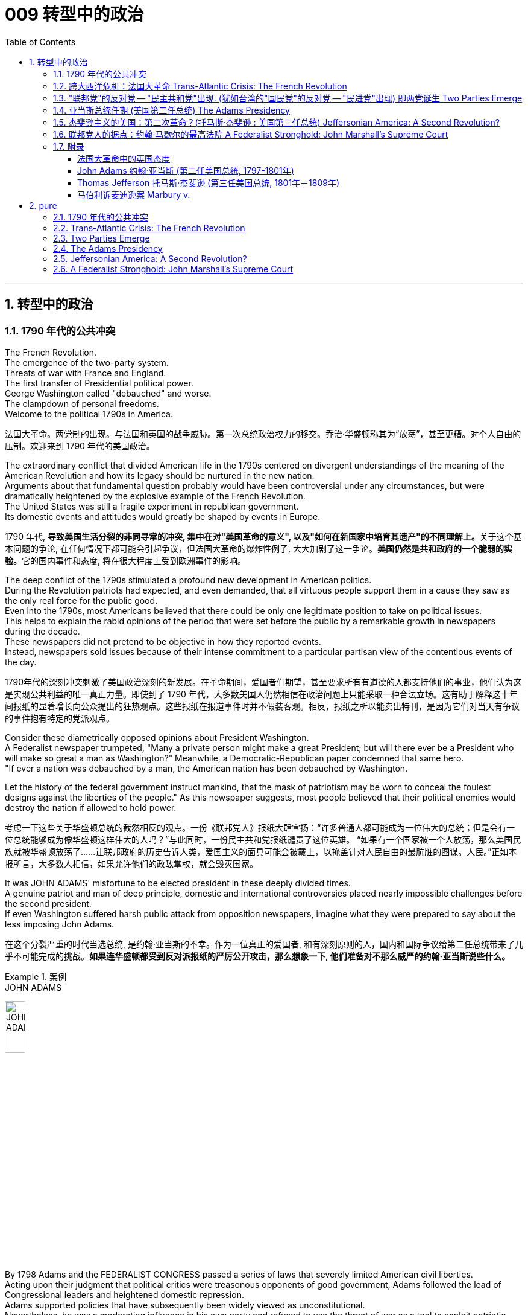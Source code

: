 
= 009 转型中的政治
:toc: left
:toclevels: 3
:sectnums:
:stylesheet: myAdocCss.css


'''

== 转型中的政治

=== 1790 年代的公共冲突

The French Revolution. +
The emergence of the two-party system. +
Threats of war with France and England. +
The first transfer of Presidential political power. +
George Washington called "debauched" and worse. +
The clampdown of personal freedoms. +
Welcome to the political 1790s in America.

[.my2]
法国大革命。两党制的出现。与法国和英国的战争威胁。第一次总统政治权力的移交。乔治·华盛顿称其为“放荡”，甚至更糟。对个人自由的压制。欢迎来到 1790 年代的美国政治。

The extraordinary conflict that divided American life in the 1790s centered on divergent understandings of the meaning of the American Revolution and how its legacy should be nurtured in the new nation. +
Arguments about that fundamental question probably would have been controversial under any circumstances, but were dramatically heightened by the explosive example of the French Revolution. +
The United States was still a fragile experiment in republican government. +
Its domestic events and attitudes would greatly be shaped by events in Europe.



[.my2]
1790 年代, **导致美国生活分裂的非同寻常的冲突, 集中在对"美国革命的意义", 以及"如何在新国家中培育其遗产"的不同理解上。**关于这个基本问题的争论, 在任何情况下都可能会引起争议，但法国大革命的爆炸性例子, 大大加剧了这一争论。**美国仍然是共和政府的一个脆弱的实验。**它的国内事件和态度, 将在很大程度上受到欧洲事件的影响。


The deep conflict of the 1790s stimulated a profound new development in American politics. +
During the Revolution patriots had expected, and even demanded, that all virtuous people support them in a cause they saw as the only real force for the public good. +
Even into the 1790s, most Americans believed that there could be only one legitimate position to take on political issues. +
This helps to explain the rabid opinions of the period that were set before the public by a remarkable growth in newspapers during the decade. +
These newspapers did not pretend to be objective in how they reported events. +
Instead, newspapers sold issues because of their intense commitment to a particular partisan view of the contentious events of the day.

[.my2]
1790年代的深刻冲突刺激了美国政治深刻的新发展。在革命期间，爱国者们期望，甚至要求所有有道德的人都支持他们的事业，他们认为这是实现公共利益的唯一真正力量。即使到了 1790 年代，大多数美国人仍然相信在政治问题上只能采取一种合法立场。这有助于解释这十年间报纸的显着增长向公众提出的狂热观点。这些报纸在报道事件时并不假装客观。相反，报纸之所以能卖出特刊，是因为它们对当天有争议的事件抱有特定的党派观点。

Consider these diametrically opposed opinions about President Washington. +
A Federalist newspaper trumpeted, "Many a private person might make a great President; but will there ever be a President who will make so great a man as Washington?" Meanwhile, a Democratic-Republican paper condemned that same hero. +
"If ever a nation was debauched by a man, the American nation has been debauched by Washington. +

Let the history of the federal government instruct mankind, that the mask of patriotism may be worn to conceal the foulest designs against the liberties of the people." As this newspaper suggests, most people believed that their political enemies would destroy the nation if allowed to hold power.

[.my2]
考虑一下这些关于华盛顿总统的截然相反的观点。一份《联邦党人》报纸大肆宣扬：“许多普通人都可能成为一位伟大的总统；但是会有一位总统能够成为像华盛顿这样伟大的人吗？”与此同时，一份民主共和党报纸谴责了这位英雄。 “如果有一个国家被一个人放荡，那么美国民族就被华盛顿放荡了……让联邦政府的历史告诉人类，爱国主义的面具可能会被戴上，以掩盖针对人民自由的最肮脏的图谋。人民。”正如本报所言，大多数人相信，如果允许他们的政敌掌权，就会毁灭国家。

It was JOHN ADAMS' misfortune to be elected president in these deeply divided times. +
A genuine patriot and man of deep principle, domestic and international controversies placed nearly impossible challenges before the second president. +
If even Washington suffered harsh public attack from opposition newspapers, imagine what they were prepared to say about the less imposing John Adams.

[.my2]
在这个分裂严重的时代当选总统, 是约翰·亚当斯的不幸。作为一位真正的爱国者, 和有深刻原则的人，国内和国际争议给第二任总统带来了几乎不可能完成的挑战。*如果连华盛顿都受到反对派报纸的严厉公开攻击，那么想象一下, 他们准备对不那么威严的约翰·亚当斯说些什么。*

.案例
====
.JOHN ADAMS
image:/img/JOHN ADAMS.jpg[,20%]
====

By 1798 Adams and the FEDERALIST CONGRESS passed a series of laws that severely limited American civil liberties. +
Acting upon their judgment that political critics were treasonous opponents of good government, Adams followed the lead of Congressional leaders and heightened domestic repression. +
Adams supported policies that have subsequently been widely viewed as unconstitutional. +
Nevertheless, he was a moderating influence in his own party and refused to use the threat of war as a tool to exploit patriotic fervor to his own advantage. +
The gulf that separates our political attitudes from those of Adams and his Federalist colleagues in the late 1790s reveals the fundamental transformation of American political thought during that decade.

[.my2]
到了1798年，**亚当斯和"联邦党国会", 通过了一系列严重限制美国公民自由的法律。基于他们的判断，认为, 政治批评者是反对"良好政府"的叛徒**，亚当斯紧随国会领导的步伐，加强了国内的镇压。**亚当斯支持的政策, 后来被广泛认为违宪。**然而，他在自己的党内起到了缓和的作用，并拒绝利用战争威胁来利用爱国热情, 谋取个人利益。*我们如今的政治态度, 与亚当斯及其联邦党同僚在18世纪末的政治思想, 存在着巨大差距，这揭示了美国政治思想在那个十年发生的根本转变。*


'''

=== 跨大西洋危机：法国大革命 Trans-Atlantic Crisis: The French Revolution


The French Revolution brought fundamental changes to the feudal order of monarchical and aristocratic privilege.

Americans widely celebrated the French Revolution in its glorious opening in 1789, as it struck at the very heart of ABSOLUTIST POWER.

France seemed to be following the American republican example by creating a constitutional monarchy where traditional elites would be restrained by written law.

Where the king had previously held absolute power, now he would have to act within clear legal boundaries.

[.my2]
法国大革命, 使君主和贵族特权的封建秩序, 发生了根本性的变化。美国人广泛庆祝 1789 年法国大革命的光荣开幕，因为它击中了"专制主义"权力的核心。法国似乎效仿美国共和政体，建立了君主立宪制国家，传统精英, 将受到成文法律的约束。国王以前拥有绝对权力，但现在他必须在明确的法律范围内行事。


The FRENCH REVOLUTION soon moved beyond this already considerable assault on the traditional order.

Largely pushed forward by a crisis brought on by a war that began in 1792 against Prussia and Austria, the French Revolution took a dramatic turn that climaxed with the beheading of KING LOUIS XVI and the abandonment of Christianity in favor of a new state religion based on reason.

The French Revolution became far more radical than the American Revolution. +
In addition to a period of extreme public violence, which became known as the REIGN OF TERROR, the French Revolution also attempted to enhance the rights and power of poor people and women.

In fact, it even went so far as to outlaw slavery in the FRENCH COLONIES of the Caribbean.

[.my2]
法国大革命很快就超越了对传统秩序本已相当大的攻击。 *1792 年开始的针对普鲁士和奥地利的战争引发的危机, 在很大程度上推动了法国大革命*. +
法国大革命发生了戏剧性的转变，随着国王路易十六的斩首, 和放弃基督教转而支持一种基于理性的新国教，法国大革命达到了高潮。**法国大革命比美国革命更加激进。除了被称为恐怖统治的极端公共暴力时期外，法国大革命还试图增强穷人和妇女的权利和权力。**事实上，它甚至禁止加勒比法属殖民地的奴隶制。


The profound changes set in motion by the French Revolution had an enormous impact in France as well as through the large scale European war it sparked from 1792 to 1815.

It also helped to transform American politics starting in the mid-1790s. +
While the French Revolution had initially received broad support in the United States, its radicalization in 1792-1793 led to sharp disagreement in American opinion.

[.my2]
法国大革命引发的深刻变革对法国及其引发的 1792 年至 1815 年间的大规模欧洲战争产生了巨大影响。它还帮助改变了 1790 年代中期开始的美国政治。虽然法国大革命最初在美国得到了广泛的支持，但其在 1792 年至 1793 年的激进化导致了美国舆论的尖锐分歧。



Domestic attitudes toward the proper future of the American republic grew even more intense as a result of the example of revolutionary France.

Conservatives like Hamilton, Washington, and others who would soon organize as the Federalist political party saw the French Revolution as an example of homicidal anarchy.

When Great Britain joined European allies in the war against France in 1793, Federalists supported this action as an attempt to enforce proper order.

[.my2]
由于革命法国的榜样，国内对美利坚共和国正确未来的态度变得更加强烈。汉密尔顿、华盛顿等保守派人士以及其他很快组织起来的联邦党将法国大革命视为杀人无政府状态的一个例子。 1793 年，当英国与欧洲盟友一起对抗法国时，联邦党人支持这一行动，认为这是强制执行适当秩序的尝试。

The opposing American view, held by men like Jefferson and others who came to organize as the Democratic-Republican political party, supported French actions as an extension of a world-wide republican struggle against corrupt monarchy and aristocratic privilege.

[.my2]
美国的反对观点, 是由杰斐逊等人组成的民主共和党政党所持，他们支持法国的行动，将其视为"全世界共和主义"反对"腐败君主制和贵族特权"的斗争的延伸。

The example of the French Revolution helped convince Americans on both sides that their political opponents were motivated by dangerous and even evil forces that threatened to destroy the young republic.

[.my2]
法国大革命的例子, 帮助双方的美国人相信，他们的政治对手(即"政府"和"批评政府者"彼此认为对方)是受到危险甚至邪恶势力的驱使，这些势力威胁要摧毁这个年轻的共和国。



The United States was a small new country. +
Regardless, it found itself in the midst of the dramatic escalation of political and military conflicts brought on by the French Revolution.

[.my2]
美国是一个新兴的小国。无论如何，它发现自己处于法国大革命带来的政治和军事冲突急剧升级的中间。

President Washington declared American neutrality in the war, breaking the terms of a 1778 treaty with France that had promised mutual assistance between the two countries. +
While France had aided the U.S. +
during the American Revolution, America would not do the same for France.

[.my2]
华盛顿总统宣布. +
美国在法国战争中保持中立，违反了 1778 年与法国签订的两国互助条约的条款。虽然法国在美国革命期间援助了美国，但美国不会为法国提供同样的援助。

Washington's decision stemmed from his philosophical commitment to non-involvement in foreign affairs, but was also based upon pragmatic considerations. +
Ninety percent of all U.S. +
imports came from Britain and customs duties on these imports produced ninety percent of federal revenues.

[.my2]
华盛顿的决定, 源于他"不介入外交事务"的哲学承诺，但也是基于务实的考虑。美国百分之九十的进口产品来自英国，这些进口产品的关税, 创造了百分之九十的联邦收入。

The conflict in Europe created an immense opportunity for Americans. +
Farmers, merchants, and ship owners all stood to profit from the long European war and even American manufacturers were shielded from massive cheap imports from the Old World. +
The war stimulated a broad recovery of the American economy.

[.my2]
欧洲的冲突, 为美国人创造了巨大的机会。农民、商人和船主都从漫长的欧洲战争中获利，甚至美国制造商, 也免受来自旧世界的大量廉价进口产品的影响。战争刺激了美国经济的全面复苏。

In the face of American neutrality that would continue a strong economic relationship with Great Britain, the French government sent EDMOND GENET to the U.S. +
as a diplomatic envoy. +
Controversially, Genet was instructed to enlist American aid for the French Revolution even though Washington had established a clear policy of neutrality.

[.my2]
面对美国保持中立, 并继续与英国保持牢固经济关系的情况，法国政府派遣埃德蒙·热内（EDMOND GENET）作为外交特使前往美国。颇具争议的是，尽管华盛顿制定了明确的中立政策，热内仍被指示为法国大革命争取美国的援助。

The American republic was caught between the two great superpowers of the day.

[.my2]
美利坚共和国夹在当时两个超级大国之间。


'''

=== "联邦党"的反对党 -- "民主共和党"出现. (犹如台湾的"国民党"的反对党 -- "民进党"出现) 即两党诞生 Two Parties Emerge


The ELECTION OF 1796 was the first election in American history where political CANDIDATES at the local, state, and national level began to run for OFFICE as members of organized political parties that held strongly opposed political principles.

[.my2]
1796 年的选举, 是美国历史上的第一次选举，地方、州, 和国家各级的政治候选人, 开始作为持有强烈反对政治原则的有组织政党的成员, 竞选公职。

This was a stunning new phenomenon that shocked most of the older leaders of the Revolutionary Era. +
Even Madison, who was one of the earliest to see the value of political parties, believed that they would only serve as temporary coalitions for specific controversial elections. +
The older leaders failed to understand the dynamic new conditions that had been created by the importance of popular sovereignty — democracy — to the American Revolution. +
The people now understood themselves as a fundamental force in legitimating government authority. +
In the modern American political system, voters mainly express themselves through allegiances within a competitive party system. +
1796 was the first election where this defining element of modern political life began to appear.

[.my2]
这是一个惊人的新现象，震惊了革命时代的大多数老领导人。**即使是最早看到政党价值的人之一麦迪逊，也认为政党只能在有争议的特定选举中, 充当"临时联盟"。老一辈领导人未能理解"人民主权"——民主——对美国革命的重要性所创造的充满活力的新条件。人民现在认识到, 自己是使政府权威"合法化"的基本力量。在现代美国政治制度中，选民主要通过在竞争激烈的政党制度中效忠, 来表达自己。**1796年, 是现代政治生活的决定性因素, 首次出现的选举。

The two parties adopted names that reflected their most cherished values. +
The Federalists of 1796 attached themselves to the successful campaign in favor of the Constitution and were solid supporters of the federal administration. +
Although Washington denounced parties as a horrid threat to the republic, his vice president John Adams became the de facto presidential candidate of the Federalists. +
The party had its strongest support among those who favored Hamilton's policies. +
Merchants, creditors and urban artisans who built the growing commercial economy of the northeast provided its most dedicated supporters and strongest regional support.

[.my2]
两党采用的名字, 都反映他们最珍视的价值观。 1796 年的联邦党人, 致力于支持宪法的成功运动，并且是"联邦政府"的坚定支持者。尽管华盛顿谴责政党是对共和国的可怕威胁，但他的副总统约翰·亚当斯, 成为"联邦党"事实上的总统候选人。该党在支持汉密尔顿政策的人中, 得到了最强有力的支持。商人、债权人, 和城市工匠, 为东北不断发展的商业经济提供了最忠实的支持者, 和最强有力的地区支持。



The opposition party adopted the name DEMOCRATIC-REPUBLICANS, which suggested that they were more fully committed to extending the Revolution to ordinary people. +
The supporters of the Democratic-Republicans (often referred to as the Republicans) were drawn from many segments of American society and included farmers throughout the country with high popularity among German and Scots-Irish ethnic groups. +
Although it effectively reached ordinary citizens, its key leaders were wealthy southern tobacco elites like Jefferson and Madison. +
While the Democratic-Republicans were more diverse, the Federalists were wealthier and carried more prestige, especially by association with the retired Washington.

[.my2]
**反对党则采用了"民主共和党"的名称，这表明他们更加致力于将革命, 扩展到普通民众。**民主共和党（通常被称为"*共和党"）的支持者, 来自美国社会的许多阶层，包括全国各地的农民*，在德国和苏格兰-爱尔兰族群中, 颇受欢迎。尽管它有效地影响了普通公民，但其主要领导人, 是杰斐逊和麦迪逊等富有的南方烟草精英。**虽然"民主共和党"更加多元化，但"联邦党"更加富有, 并且拥有更高的威望，**特别是通过与退休的华盛顿本人的联系。

The 1796 election was waged with uncommon intensity. +
Federalists thought of themselves as the "friends of order" and good government. +
They viewed their opponents as dangerous radicals who would bring the anarchy of the French Revolution to America.

[.my2]
1796 年的选举, 异常激烈。*联邦党人认为自己是“秩序之友”和好政府。他们认为他们的对手, 是危险的激进分子，他们会将"法国大革命"的无政府状态, 带到美国。*

The Democratic-Republicans despised Federalist policies. +
According to one Republican-minded New York newspaper, the Federalists were "aristocrats, endeavoring to lay the foundations of monarchical government, and Republicans [were] the real supporters of independence, friends to equal rights, and warm advocates of free elective government."

[.my2]
"民主共和党"鄙视"联邦党"的政策。据纽约一份"共和党"倾向的报纸报道，联邦党人是“贵族，致力于为'君主政体'奠定基础，而'共和党人'是独立的真正支持者，平等权利的朋友，以及'自由选举'政府的热情拥护者”。


A sure sign of the great novelty of political parties was that the Constitution had established that the runner-up in the presidential election would become the vice president.

[.my2]
政党的伟大新颖性的一个明确标志是，宪法规定总统选举中的亚军将成为副总统。

John Adams took office after a harsh campaign and narrow victory. +
His political opponent Jefferson served as second in command.

[.my2]
约翰·亚当斯在经历了一场艰苦的竞选, 并以微弱优势获胜后上任(成为第二任美国总统, 是史上仅有的联邦党总统)。他的政治对手杰斐逊, 担任第二把手。


.案例
====
.JOHN ADAMS
image:/img/JOHN ADAMS.jpg[,20%]
image:/img/JOHN ADAMS2.jpg[,38%]
====


'''


=== 亚当斯总统任期 (美国第二任总统) The Adams Presidency

The Adams administration faced several severe tests. +
It was a mixed administration. +
Adams was a Federalist. +
Jefferson, the vice-president, was a Democratic-Republican. +
Federalists were increasingly divided between CONSERVATIVES such as Hamilton and MODERATES such as Adams who still saw himself as above party politics.

[.my2]
亚当斯政府面临多重严峻考验。这是一个混合政府。亚当斯是"联邦党"人。副总统杰斐逊是"民主共和党"人。联邦党人在汉密尔顿等保守派和亚当斯等温和派之间日益分裂，后者仍然认为自己凌驾于政党政治之上。

Beyond these considerable problems in his own party, Adams also faced a major international crisis. +
The French were outraged by what they viewed as an ANGLO-AMERICAN ALLIANCE in Jay's Treaty.

[.my2]
除了党内的这些重大问题之外，亚当斯还面临着重大的国际危机。法国人对他们所认为的杰伊条约中的英美联盟感到愤怒。

The strong steps that Adams took in response to the French foreign threat also included severe repression of domestic protest. +
A series of laws known collectively as the ALIEN AND SEDITION ACTS were passed by the Federalist Congress in 1798 and signed into law by President Adams. +
These laws included new powers to DEPORT foreigners as well as making it harder for new IMMIGRANTS to vote. +
Previously a new immigrant would have to reside in the United States for five years before becoming eligible to vote, but a new law raised this to 14 years.

[.my2]
亚当斯为应对法国的外国威胁, 而采取的强有力措施还包括 : 严厉镇压国内抗议活动。 1798 年，联邦党国会通过了一系列统称为《外国人和煽动叛乱法》的法律，并由亚当斯总统签署成为法律。这些法律包括驱逐外国人的新权力，并加大新移民投票的难度。此前，新移民必须在美国居住五年才有资格投票，但新法律将这一期限提高到了 14 年。



Clearly, the Federalists saw foreigners as a deep threat to American security. +
As one Federalist in Congress declared, there was no need to "invite hordes of Wild Irishmen, nor the turbulent and disorderly of all the world, to come here with a basic view to distract our tranquillity." Not coincidentally, non-English ethnic groups had been among the core supporters of the Democratic-Republicans in 1796.

[.my2]
显然，联邦党人将外国人视为对美国安全的严重威胁。正如国会中的一位联邦党人所宣称的那样，没有必要“邀请成群结队的狂野爱尔兰人，也没有必要邀请世界各地的骚乱和无序的人, 带着基本观点来到这里, 来分散我们的宁静。”并非巧合的是，1796年，非英国族裔群体, 一直是"民主共和党"的核心支持者之一。

The most controversial of the new laws permitting strong government control over individual actions was the SEDITION ACT. +
In essence, this Act prohibited public opposition to the government. +
Fines and imprisonment could be used against those who "write, print, utter, or publish . +
. +
. +
any false, scandalous and malicious writing" against the government.

[.my2]
"允许政府对个人行为进行强有力控制"的新法律中, 最具争议的是《煽动叛乱法》。从本质上讲，该法禁止公众反对政府。对于那些“撰写、印刷、发表或发表……任何虚假、诽谤性和恶意的文章”反对政府的人，可以处以罚款和监禁。

Under the terms of this law over 20 Democratic-Republican newspaper editors were arrested and some were imprisoned.

[.my2]
根据这项法律的条款，20 多名民主共和党报纸编辑被逮捕，其中一些人被监禁。



The Sedition Act clearly violated individual protections under the first amendment of the Constitution; however, the practice of "JUDICIAL REVIEW," whereby the Supreme Court considers the constitutionality of laws was not yet well developed. +
Furthermore, the justices were all strong Federalists. +
As a result, Madison and Jefferson directed their opposition to the new laws to state legislatures. +
The Virginia and Kentucky legislatures passed resolutions declaring the federal laws invalid within their states. +
The bold challenge to the federal government offered by this strong states' rights position seemed to point toward imminent armed conflict within the United States.

[.my2]
**《煽动叛乱法》明显违反了"宪法第一修正案"对个人的保护；然而，如今的最高法院认为法律合宪性的“司法审查”实践, 在当时还尚未得到充分发展。**此外，法官们都是实力雄厚的联邦党人。结果，**麦迪逊和杰斐逊向"州立法机构"提出了对新法律的反对。"弗吉尼亚州"和"肯塔基州"立法机构通过决议，宣布"联邦法律"在其州内无效。这种强有力的"州权利"立场对"联邦政府"提出的大胆挑战, 似乎表明美国国内即将爆发武装冲突。**


Enormous changes had occurred in the explosive decade of the 1790s. +
Federalists in government now viewed the persistence of their party as the equivalent of the survival of the republic. +
This led them to enact and enforce harsh laws. +
Madison, who had been the chief architect of a strong central government in the Constitution, now was wary of national authority. +
He actually helped the KENTUCKY LEGISLATURE to reject federal law. +
By placing states rights above those of the federal government, Kentucky and Virginia had established a precedent that would be used to justify the secession of southern states in the Civil War.

[.my2]
1790 年代爆炸性的十年, 发生了巨大的变化。**政府中的"联邦党人"现在认为，"对他们政党的坚定支持", 就相当于是"对共和国本身生存的支持"。这导致他们制定下,并执行严厉的法律。**麦迪逊曾是宪法中强大中央政府的总设计师，但现在, 却对"国家的权威"持谨慎态度。他实际上帮助肯塔基"州立法机构"拒绝了联邦法律。*通过将"各州的权利", 置于"联邦政府的权利"之上，肯塔基州和弗吉尼亚州, 开创了一个先例，该先例将被用来证明"南北战争"中南部各州的分裂是正当的。*



The ELECTION OF 1800 between John Adams and Thomas Jefferson was an emotional and hard-fought campaign. +
Each side believed that victory by the other would ruin the nation.

[.my2]
约翰·亚当斯 (John Adams) 和托马斯·杰斐逊 (Thomas Jefferson) 之间的 1800 年选举, 是一场激动人心且艰苦的竞选活动。双方都相信对方的胜利会毁掉国家。

Federalists attacked Jefferson as an un-Christian deist whose sympathy for the French Revolution would bring similar bloodshed and chaos to the United States. +
On the other side, the Democratic-Republicans denounced the strong centralization of federal power under Adams's presidency. +
Republicans' specifically objected to the expansion of the U.S. +
army and navy, the attack on individual rights in the Alien and Sedition Acts, and new taxes and deficit spending used to support broadened federal action.

[.my2]
联邦党人攻击杰斐逊是一个非基督教的自然神论者，他对法国大革命的同情, 会给美国带来类似的流血和混乱。另一方面，民主共和党谴责亚当斯总统任期内, 联邦权力的强烈集权。共和党人特别反对美国陆军和海军的扩张、《外国人法》和《煽动叛乱法》中对个人权利的攻击，以及用于支持扩大联邦行动的新税收和赤字支出。

Overall, the Federalists wanted strong federal authority to restrain the excesses of popular majorities, while the Democratic-Republicans wanted to reduce national authority so that the people could rule more directly through state governments.

[.my2]
*总体而言，联邦党希望"强大的联邦权力来抑制多数民众的暴行"，而民主共和党则希望, 削弱国家权力，以便人民可以通过"州政府"更直接地进行统治。*


As the first peaceful transition of political power between opposing parties in U.S. +
history, however, the election of 1800 had far-reaching significance.

[.my2]
然而，作为**美国历史上第一次对立政党之间政治权力的"和平过渡" (权力交接过程, 没有走向暴力)，**1800年的选举具有深远的意义。




John Adams stands as an almost tragic figure.

[.my2]
约翰·亚当斯几乎是一个悲剧人物

Rather than continue to use the exigencies of war to build his own popularity and to justify the need for strong federal authority, Adams opened negotiations with France when the opportunity arose to work toward peace. +
Reconciling with France during the critical campaign of 1800 enraged many Federalists.

[.my2]
亚当斯没有继续利用战争的紧迫性, 来建立自己的声望, 并证明需要强大的联邦权威，而是在有机会实现和平的时候, 与法国展开谈判。在 1800 年的关键战役中与法国和解, 激怒了许多联邦党人.

Hamilton, ever the shrewd political operator, denounced Adams' actions, for a quasi-war clearly could stimulate patriotic fervor. +
This might help Federalists win the upcoming election. +
In the end, Adams only convinced the Federalist Congress to move toward peace by threatening to resign and thus allow Jefferson to become president! Vilified by his political opponents and abandoned by conservatives in his own party, Adams would be the only one-tern president in the early national period until his son suffered the same fate in the election of 1828.

[.my2]
汉密尔顿这位精明的政治操盘手, 谴责了亚当斯的行为，因为**一场准战争, 显然可以激发爱国热情。这可能有助于联邦党赢得即将到来的选举。(就如同台湾"民进党"利用大陆军事威胁, 来煽起民意忧虑, 让自己成功连任台湾总统一样)**最终，亚当斯只是以辞职相威胁，说服了联邦党国会走向和平，从而让杰斐逊成为总统！亚当斯受到政治对手的诽谤，并被自己党内的保守派抛弃，他成为建国初期唯一一位连任总统，直到他的儿子在 1828 年的选举中也遭遇同样的命运。

Adams emphasized the limits of human nature. +
Unlike the more optimistic Jefferson, Adams stressed that human reason could not overcome all the world's problems.

[.my2]
亚当斯强调人性的局限性。与更为乐观的杰斐逊不同，亚当斯强调人类理性无法克服世界上所有的问题。



'''

=== 杰斐逊主义的美国：第二次革命？(托马斯·杰斐逊 : 美国第三任总统) Jeffersonian America: A Second Revolution?

The harsh public antagonism of the 1790s largely came to an end with the victory of the Democratic- Republicans in the 1800 election.

[.my2]
随着"民主共和党"在 1800 年选举中的胜利，1790 年代激烈的公众对抗基本上结束了。

To Jefferson and his supporters, the defeat of the Federalists ended their attempt to lead America on a more conservative and less democratic course. +
Since the Federalists never again played a national political role after the defeat in 1800, it seems that most American voters of the era shared Jefferson's view.

[.my2]
对于杰斐逊(民主共和党人)和他的支持者来说，联邦党人的失败, 结束了他们领导美国走上更加保守和民主的道路的尝试。由于联邦党在 1800 年失败后, 再也没有发挥过国家政治作用，似乎那个时代的大多数美国选民都同意杰斐逊的观点。


.案例
====
.Thomas Jefferson
image:/img/Thomas Jefferson.jpg[,20%]
====

Jefferson's election inaugurated a "VIRGINIA DYNASTY" that held the presidency from 1801 to 1825. +
After Jefferson's two terms as president, he was followed by two other two-term Democratic-Republicans from Virginia, James Madison and James Monroe.

[.my2]
杰斐逊的当选开启了“弗吉尼亚王朝”，从 1801 年到 1825 年担任总统。杰斐逊连任两届总统后，紧随其后的是另外两位来自弗吉尼亚州的民主共和党人, 詹姆斯·麦迪逊, 和詹姆斯·门罗。

The CHIEF JUSTICE OF THE SUPREME COURT throughout the JEFFERSONIAN ERA, JOHN MARSHALL, was an ardent Federalist. +
Even while his political opponents controlled elected national office, Marshall consistently supported the supremacy of national power over the states. +
He led the court in establishing legal precedents to support this view.

[.my2]
整个杰斐逊时代的最高法院首席大法官约翰·马歇尔是一位热心的联邦党人。即使他的政治对手控制了民选国家公职，马歇尔始终支持国家权力高于各州。他领导法院确立了支持这一观点的法律先例。

JEFFERSONIAN AMERICA is a term that helps us enter the contested and deeply contradictory nature of the United States at the start of the 19th century. +
Grappling fully with its meaning requires the use of sophisticated analytical skills that assess both its strengths and its weaknesses. +
To merely celebrate or condemn, seeing one side, but not the other, is to judge without attempting to understand.

[.my2]
“杰斐逊美国”这个术语, 可以帮助我们了解 19 世纪初, 美国充满争议和深刻矛盾的本质。充分理解其含义, 需要使用复杂的分析技能, 来评估其优点和缺点。仅仅称赞或谴责，只看到一面, 而没看到另一面，这种做法就是在不试图先理解的情况下就来做出判断。(没有调查, 就没有发言权)

Seeing how the best and the worst of Jeffersonian America were deeply intermixed, and continue to inform American life in our transformed circumstances of the 21st century, is among the most important purposes of historical inquiry.

[.my2]
历史探究最重要的目的之一, 是了解杰斐逊时代, 美国最好的事物, 和最坏的事物, 是如何深深地混合在一起的，并继续影响着今天我们21世纪变化环境中的美国人的生活。


Jefferson's most fundamental political belief was an "absolute acquiescence in the decisions of the MAJORITY." Stemming from his deep optimism in human reason, Jefferson believed that the WILL OF THE PEOPLE, expressed through elections, provided the most appropriate guidance for directing the republic's course.

[.my2]
杰斐逊最基本的政治信念是“绝对默许多数人的决定”。由于他对人类理性的深刻乐观，杰斐逊相信，通过选举表达的人民意志, 为"指导共和国的进程"提供了最适当的指导。


Jefferson also felt that the central government should be "rigorously frugal and simple." As president he reduced the size and scope of the federal government by ending internal taxes, reducing the size of the army and navy, and paying off the government's debt. +
Limiting the federal government flowed from his strict interpretation of the Constitution.

[.my2]
杰斐逊还认为, 中央政府应该“严格节俭、简朴”。作为总统，他通过终止内部税收、减少陆军和海军的规模, 以及偿还政府债务, 来缩小联邦政府的规模和范围。对联邦政府的限制, 源于他对宪法的严格解释。

Finally, Jefferson also committed his presidency to the protection of civil liberties and minority rights. +
As he explained in his INAUGURAL ADDRESS IN 1801, "though the will of the majority is in all cases to prevail, that will, to be rightful, must be reasonable; that the minority possess their equal rights, which equal laws must protect, and to violate would be oppression." Jefferson's experience of Federalist repression in the late 1790s led him to more clearly define a central concept of American democracy.

[.my2]
最后，杰斐逊还承诺, 在其总统任期内保护公民自由和少数群体权利。正如他在 1801 年的就职演说中所解释的那样，“虽然在所有情况下, 多数人的意志都会占上风，但这种意志若要合法，就必须是合理的；少数人拥有平等的权利，平等的法律必须保护这些权利，并且如果违反这些法律, 那就意味着压迫。”杰斐逊在 1790 年代末遭受联邦党镇压的经历, 使他更清晰地定义了"美国民主"的核心概念。


His crucial sense of what mattered most in life grew from a deep appreciation of farming, in his mind the most virtuous and meaningful human activity.

[.my2]
他对生活中最重要的东西的关键认识, 来自于对农业的深刻欣赏，在他看来，农业是最高尚、最有意义的人类活动。

he saw two dangerous threats to his ideal AGRARIAN DEMOCRACY. +
To him, financial speculation and the development of urban industry both threatened to rob men of the independence that they maintained as farmers. +
Debt, on the one hand, and factory work, on the other, could rob men of the economic autonomy essential for republican citizens.

[.my2]
他看到了对他理想的"农业民主"的两个危险威胁。对他来说，"金融投机"和"城市工业"的发展, 都威胁着剥夺人们作为农民所维持的独立性。一方面, 债务, 和另一方面的工厂工作, 可能会剥夺人们对共和国的公民至关重要的"经济自主权"。

Jefferson's vision was not anti-modern, for he had too brilliant a scientific mind to fear technological change. +
He supported INTERNATIONAL COMMERCE to benefit farmers and wanted to see new TECHNOLOGY widely incorporated into ordinary farms and households to make them more productive.

[.my2]
杰斐逊的愿景并不"反现代"，因为他拥有卓越的科学头脑，不会担心技术变革。他支持国际商业造福农民，并希望看到新技术能广泛融入普通农场和家庭，以提高他们的生产力。


Jefferson pinpointed a deeply troubling problem. +
How could REPUBLICAN LIBERTY and DEMOCRATIC EQUALITY be reconciled with social changes that threatened to increase inequality? The awful working conditions in early industrial England loomed as a terrifying example. +
For Jefferson, western expansion provided an escape from the British model. +
As long as hard working farmers could acquire land at reasonable prices, then America could prosper as a republic of equal and independent citizens. +
Jefferson's ideas helped to inspire a mass political movement that achieved many key aspects of his plan.

[.my2]
*杰斐逊指出了一个令人深感不安的问题。"共和党的自由, 和民主党的平等", 如何与"可能加剧不平等的社会变革"相协调?* 早期工业化的英国, 其糟糕的工作环境, 就是一个可怕的例子。对杰斐逊来说，西部扩张能让他摆脱英国模式。只要辛勤工作的农民, 能够以合理的价格获得土地，那么美国就可以作为一个平等和独立公民的共和国, 而繁荣昌盛。杰斐逊的想法, 帮助激发了一场大规模的政治运动，实现了他的计划的许多关键方面。

In spite of the success and importance of Jeffersonian Democracy, dark flaws limited even Jefferson's grand vision. +
First, his hopes for the incorporation of technology at the household level failed to grasp how poverty often pushed women and children to the forefront of the new industrial labor. +
Second, an equal place for Native Americans could not be accommodated within his plans for an agrarian republic. +
Third, Jefferson's celebration of agriculture disturbingly ignored the fact that slaves worked the richest farm land in the United States. +
Slavery was obviously incompatible with true democratic values. +
Jefferson's explanation of slaves within the republic argued that African Americans' racial inferiority barred them from becoming full and equal citizens.

[.my2]
尽管杰斐逊式民主, 取得了成功和重要性，但黑暗的缺陷, 甚至限制了杰斐逊的宏伟愿景。首先，他希望在家庭层面上结合技术，但他没能理解, 贫困是如何将妇女和儿童推到新工业劳动力的最前沿的。其次，他的农业共和国计划, 无法为美洲原住民提供平等的地位。第三，杰斐逊对农业的颂扬, 令人不安地忽视了"美国最肥沃的农田中, 存在着用奴隶来耕作"这个事实。奴隶制显然与真正的民主价值观不相容。杰斐逊对"共和国境内存在奴隶"的解释是，非洲裔美国人的种族劣势, 使他们无法成为完全平等的公民。


Our final assessment of Jeffersonian Democracy rests on a profound contradiction. +
Jefferson was the single most powerful individual leading the struggle to enhance the rights of ordinary people in the early republic. +
Furthermore, his Declaration of Independence had eloquently expressed America's statement of purpose "that all men are created equal." Still, he owned slaves all his life and, unlike Washington, never set them free.

[.my2]
我们对杰斐逊民主的最终评估, 建立在一个深刻的矛盾之上。杰斐逊是"共和初期, 在领导提高普通人权利斗争"中, 最有权势的人。此外，在他的《独立宣言》, 雄辩地表达了美国“人人生而平等”的宗旨。尽管如此，他一生都拥有奴隶，并且与华盛顿不同的是，他从未释放过他们。

For all his greatness, Jefferson did not transcend the pervasive racism of his day.

[.my2]
尽管杰斐逊非常伟大，但他并没有超越他那个时代普遍存在的"种族主义"。


Jefferson's plans for the nation depended upon western expansion and access to international markets for American farm products. +
This vision was threatened, however, when France regained control of Louisiana. +
NAPOLEON, who had now risen to power in the French Revolution, threatened to block American access to the important port of New Orleans on the Mississippi River. +
New American settlements west of the Appalachian Mountains depended upon river transport to get their goods to market since overland trade to the east was expensive and impractical.

[.my2]
杰斐逊的国家计划, 取决于西部扩张, 和美国农产品进入国际市场的机会。然而，当法国重新控制"路易斯安那"时，这一愿景受到了威胁。在法国大革命中掌权的拿破仑, 威胁要阻止美国进入密西西比河上的重要港口"新奥尔良"。阿巴拉契亚山脉以西的新美国定居点, 依靠河流运输将货物运往市场，因为东部的陆路贸易, 既昂贵又不切实际。



Blocking American access to New Orleans was such a grave threat to American interests that President Jefferson considered changing his traditional foreign policy stance to an anti-French alliance with the British. +
At the same time that he sent diplomats to France to bargain for continued trade access along the Mississippi, he also sent diplomats to Britain to pursue other policy options. +
James Monroe, the top person negotiating in Paris, was empowered to purchase New Orleans and West Florida for between two and ten million dollars.

[.my2]
阻止美国进入"新奥尔良", 对美国利益构成如此严重的威胁，以至于杰斐逊总统考虑改变其传统的外交政策立场，转而与英国结成反法联盟。在他派遣外交官前往法国, 就密西西比河沿岸继续贸易准入, 进行谈判的同时，他还派遣外交官前往英国, 寻求其他政策选择。巴黎谈判的最高人物詹姆斯·门罗(美国外交官), 被授权以两到一千万美元, 购买"新奥尔良"和"西佛罗里达"。

image:/img/007.png[,70%]

image:/img/006.webp[,]





Surprisingly, however, Napoleon offered much more. +
He was militarily overextended and needing money to continue his war against Britain. +
Knowing full well that he could not force Americans out of the land France possessed in North America, Napoleon offered all of LOUISIANA to the U.S. +
for 15 million dollars. +
The massive territory stretched from the Mississippi River to the Rocky Mountains and more than doubled the size of the United States.

[.my2]
然而，令人惊讶的是，拿破仑提供的远不止于此。他的军事扩张过度，需要资金来继续对英国的战争。拿破仑深知自己无法迫使美国人离开法国在北美拥有的土地，因此以 1500 万美元的价格, 将整个路易斯安那送给美国。这片广阔的领土从密西西比河一直延伸到落基山脉，是美国面积的两倍多。


Napoleon's asking price worked out to be about four cents an acre.

[.my2]
拿破仑的要价, 约为每英亩四美分。

The deal was struck in April 1803, but it brought a good deal of controversy. +
While American development in the 19th century depended on WESTERN EXPANSION, it also raised controversial issues that might lead to the disunion of the United States. +
Some New England Federalists, for example, began to talk of seceding from the U.S. +
since their political power was dramatically reduced by the purchase.

[.my2]
该协议于 1803 年 4 月达成，但引起了很大争议。*尽管美国19世纪的发展依赖于西部扩张，但它也引发了可能导致美国分裂的争议性问题。例如，一些新英格兰联邦党人, 开始谈论脱离美国，因为他们的政治权力, 因购买而急剧下降。*

Further, Jefferson had clearly not followed his own strict interpretation of the Constitution. +
Federalist critics howled that the Constitution nowhere permitted the federal government to purchase new land. +
Jefferson was troubled by the inconsistency, but in the end decided that the Constitution's treaty-making provisions allowed him room to act.

[.my2]
此外，杰斐逊显然没有遵循他自己对宪法的严格解释。联邦党批评者大声疾呼，宪法中没有任何地方允许联邦政府购买新土地。杰斐逊对这种不一致感到困扰，但最终决定宪法的条约制定条款给了他采取行动的空间。

Most of the Senate agreed and the LOUISIANA PURCHASE easily passed 26 to 6. +
The dramatic expansion also contradicted Jefferson's commitment to reduce the national debt as swiftly as possible. +
Although 15 million dollars was a relatively small sum for such a large amount of land, it was still an enormous price tag for the modest federal budget of the day.

[.my2]
参议院大多数人都同意，路易斯安那购买案以 26 比 6 轻松通过。这种戏剧性的扩张也与杰斐逊关于尽快减少国家债务的承诺相矛盾。虽然 1500 万美元对于如此大面积的土地来说是一个相对较小的数字，但对于当时适度的联邦预算来说，这仍然是一个巨大的价格标签。


Thomas Jefferson's purchase of the Louisiana Territory in 1803 — over 600 million acres at less than 4¢ an acre — was an economic as well as a political victory, as it avoided a possible war with the French.

[.my2]
托马斯·杰斐逊 (Thomas Jefferson) 于 1803 年以每英亩不到 4 美分的价格购买了路易斯安那领土，占地超过 6 亿英亩，这既是经济上的胜利，也是政治上的胜利，因为它避免了与法国可能发生的战争。

The Louisiana Purchase demonstrates Jefferson's ability to make pragmatic political decisions. +
Although contrary to some of his central principles, guaranteeing western expansion was so important to Jefferson's overall vision that he took bold action. +
The gains were dramatic, as the territory acquired would in time add 13 new states to the union. +
In 1812, Louisiana became the first state to join the union from land bought in the purchase. +
Louisiana was allowed to enter the United States with its French legal traditions largely in place. +
Even today, Louisiana's legal code retains many elements that do not follow English common law traditions. +
The federal system could be remarkably flexible.

[.my2]
路易斯安那购买案, 证明了杰斐逊做出务实的政治决策的能力。尽管与他的一些核心原则相反，但保证西部扩张, 对杰斐逊的总体愿景非常重要，因此他采取了大胆的行动。收获是巨大的，因为**所获得的领土, 及时为联邦增添了 13 个新州。 **1812年，**路易斯安那州, 成为第一个通过购买土地加入联邦的州。**路易斯安那州被允许进入美国，**其"法国法律传统"基本被保存了下来。即使在今天，路易斯安那州的法典仍然保留了许多不遵循英国普通法传统的元素。**联邦制度可以非常灵活。

image:/img/008.png[,]


The Louisiana Purchase and rapid western expansion were crucial developments during the early republic. +
But attention there can misleadingly suggest that the United States rapidly assumed the shape we know today. +
Focusing on how the capital city of the federal government changed in the early years of the nation reminds us of the limited nature of the early central government. +
Like so many other elements of the new nation, even the most basic features of the capital city were unsettled. +
President Washington first took office in NEW YORK CITY, but, when reelected in 1792, the capital had already moved to Philadelphia where it would remain for a decade. +
Fittingly, Jefferson was the first president to be inaugurated in the new and lasting capital of Washington, D.C. +
in March 1801.

[.my2]
**路易斯安那购买, 和快速西部扩张, 是共和国早期的关键发展。**但对那里的关注, 可能会误导人们以为美国很快就形成了我们今天所知道的形状。关注建国初期联邦政府首都的变化，提醒我们早期中央政府的有限性。就像这个新国家的许多其他元素一样，即使是首都最基本的特征也没有得到解决。华盛顿总统首次在纽约市就职，但 1792 年连任时，首都已迁往费城，并在那里停留了十年。由此, 恰当的，杰斐逊于 1801 年 3 月, 就成为第一位在新的永久首都"华盛顿特区"就职的总统。

image:/img/009.png[,]

image:/img/010.png[,]



The site of the new capital was the product of political compromise. +
As part of the struggle over Hamilton's financial poliWashington, D.C哥伦比亚特区cy, Congress supported the Bank of the United States which would be headquartered in Philadelphia. +
In exchange the special DISTRICT OF COLUMBIA, to be under Congressional control, would be built on the POTOMAC RIVER. +
The compromise represented a symbolic politics of the very highest order. +
While Hamilton's policies encouraged the consolidation of economic power in the hands of bankers, financiers, and merchants who predominated in the urban northeast, the political capital was to be in a more southerly and agricultural region apart from those economic elites.

[.my2]
**新首都的选址, 是政治妥协的产物。**作为汉密尔顿金融政策斗争的一部分，**国会支持总部设在费城的美国银行。作为交换，将在波托马克河上, 建立受"国会"控制的"哥伦比亚特区"。**这种妥协代表了最高级别的象征性政治。*虽然汉密尔顿的政策, 鼓励将经济权力, 巩固在"东北部城市占主导地位的"银行家、金融家和商人手中，但"政治资本", 却位于远离这些经济精英的更南部的农业地区。*

image:/img/011.png[,]



Today's Washington, D.C., however, is a far cry from the humble place that Jefferson entered in 1801. +
Then just beginning to emerge from a swampy location along the Potomac, the city claimed only 5,000 inhabitants, many of them temporary residents to serve the incoming politicians. +
The Senate building had been completed, but the building for the House of Representatives was still incomplete as was the president's house. +
Jefferson took office while living in a boardinghouse! The limited physical stature of the capital city matched the modest scope of the federal government in the early republic which only included 130 officials. +
In fact, with the exception of the postal service, the national government provided almost no services that reached ordinary people in their everyday lives. +
For most people in the early republic the most meaningful political decisions were made at the state and local level.

[.my2]
然而，今天的华盛顿特区, 与杰斐逊 1801 年进入的那个不起眼的地方相去甚远。当时，这座城市刚开始从波托马克河沿岸的沼泽地中崛起，只有 5,000 名居民，其中许多人是临时居民，为即将到来的新移民提供服务。政治家。参议院大楼已经完工，但"众议院大楼"和"总统府"尚未完工。杰斐逊上任时住在寄宿公寓！首都的物质地位有限，与共和国早期联邦政府规模不大相匹配，仅包括 130 名官员。事实上，除了邮政服务之外，国家政府几乎没有提供任何触及普通百姓日常生活的服务。对于共和国早期的大多数人来说，最有意义的政治决策, 是在州和地方层面做出的。


'''

=== 联邦党人的据点：约翰·马歇尔的最高法院 A Federalist Stronghold: John Marshall's Supreme Court

The Democratic-Republican victory in the 1800 election began a long run of Republican political success. +
In spite of Federalists' departure from most elective offices, they remained a powerful force in American life especially through their leading position among federal judges. +
In the final months of Adams' administration he enlarged the federal judiciary and appointed many new judges.

[.my2]
**"民主共和党"在 1800 年选举中的胜利, 开始了"共和党"政治上的长期成功。尽管"联邦党人"退出了大多数民选职位，但他们仍然是美国生活中的一支强大力量，特别是通过他们在"联邦法官"中的领导地位。**在亚当斯执政的最后几个月，他扩大了"联邦司法机构", 并任命了许多新法官。

In the view of GOUVERNEUR MORRIS, a Federalist senator from New York, this created an independent judiciary necessary "to save the people from their most dangerous enemy, themselves."

[.my2]
在纽约联邦党参议员古维纳尔·莫里斯看来，*这创建了一个必要的独立司法机构，“以将人民从最危险的敌人——他们自己手中(即可能的暴民政治中)拯救出来”。*

In sharp contrast, Democratic-Republicans were appalled by the "MIDNIGHT APPOINTMENTS" that tried to continue Federalist influence despite their election loss. +
In Jefferson's view, the Federalists "retired into the judiciary as a stronghold ... and from that battery all the works of Republicanism are to be beaten down and destroyed."  +
As in so many areas, the two political parties fundamentally disagreed.

[.my2]
与此形成鲜明对比的是，民主共和党人对“午夜任命”感到震惊，*尽管他们(指联邦党)在选举中失利，但仍试图继续"联邦党"的影响力。在杰斐逊看来，联邦党人“退缩到司法部门作为一个据点……* 共和主义的所有工作都将被击垮和摧毁。”正如在许多领域一样，两个政党存在根本分歧。



The most influential of Adams' final judicial appointments in 1801 was naming John Marshall as Chief Justice of the Supreme Court. +
He held that position until his death in 1835 and shaped the court's decisions and dramatically raised its stature. +
He also defined the basic relationship of the judiciary to the rest of the federal government. +
His forceful actions as Chief Justice set the Supreme Court on a course it has continued to follow for the next two centuries. +
Marshall was guided by a strong commitment to judicial power and by a belief in the supremacy of national over state legislatures. +
His judicial vision was very much in keeping with the Federalist political program.

[.my2]
1801 年, 亚当斯最终任命的最有影响力的司法任命, 是任命**"约翰·马歇尔"为最"高法院首席大法官"。**他一直担任这一职务, 直至 1835 年去世，**他影响了法院的判决, 并极大地提升了法院的地位。 他还定义了"司法部门"与"联邦政府其他部门"的基本关系。** 作为首席大法官，他采取的有力行动, 使"最高法院"走上了接下来两个世纪继续遵循的道路。马歇尔对司法权力的坚定承诺, 和"国家立法机构至上"的信念为指导。他的司法愿景, 与联邦党的政治纲领非常一致。

John Marshall's earliest landmark decision as Chief Justice came in MARBURY V. +
MADISON (1803) and demonstrates his sophisticated leadership of the Court. +
The issue at stake was the validity of the Federalists' last-minute EXPANSION OF THE JUDICIARY IN 1801, but Marshall used the case to make a much broader statement about the relationship between the distinct branches of the federal government.

[.my2]
*约翰·马歇尔作为首席大法官, 做出的最早具有里程碑意义的裁决, 是在《马伯里诉麦迪逊案》（MARBURY v. +
MADISON）（1803 年）中*，这体现了他对法院的成熟领导。关键问题是, 联邦党人在 1801 年最后一刻扩大司法的有效性，但**马歇尔利用此案, 对联邦政府不同部门之间的关系, 做出了更广泛的声明。**

When James Madison, Jefferson's secretary of state, refused to deliver several commissions for new justices, they petitioned the Supreme Court to compel the executive to act. +
Marshall's written decision on behalf of the unanimous Court found that the petitioners were entitled to their commissions, but refused to take the legal action that they wanted. +
Rather, the court declared that the JUDICIARY ACT OF 1789, which had given the court such power, was inconsistent with the Constitution and therefore invalid.

[.my2]
当杰斐逊的国务卿詹姆斯·麦迪逊, 拒绝向新法官交付几项委任状时，(新法官)他们请求"最高法院"迫使"行政部门"采取行动。马歇尔代表法院一致做出书面决定，认定请愿者有权获得委任，但拒绝采取他们(新法官)想要的法律行动。相反，法院宣布, 赋予法院这种权力的《1789 年司法法》不符合宪法，因此无效。(由此, 最高法院获得了"违宪审查"权)


This was a complex decision. +
In the specific matter before the Court, the decision limited judicial power. +
However, the more fundamental issue that it decided was to insist on the court's authority to declare an act of Congress void if found to be in conflict with the Constitution. +
As Marshall explained, "it is emphatically the province and duty of the judicial department to say what the law is." Since Marbury v. +
Madison the Supreme Court has been the final decision maker regarding the Constitutionality of Congressional legislation.

[.my2]
这是一个复杂的决定。在法院审理的具体事项中，虽然该判决限制了最高法院的司法权。但是，它却决定下了的更加重要的问题，即 -- 如果发现"国会的法案"与"宪法"相冲突，法院有权宣布国会的法案无效。正如马歇尔所解释的那样，“阐明法律是什么，这是司法部门的职权和职责。”自从"马布里诉麦迪逊案"以来，"最高法院"一直是"国会的立法是否符合宪法"的最终决策者。

The MARSHALL COURT, and this decision in particular, established the principle of "judicial review" whereby Congressional laws and executive actions may be judged by the Supreme Court to be within the bounds of the Constitution. +
In keeping with John Marshall's Federalist views, he generally favored strong government action and especially supported the supremacy of the federal government over state authorities.

[.my2]
马歇尔法院，特别是这一判决，确立了“司法审查”原则，最高法院可以据此, 来判定"国会法律"和"行政行为"是否符合宪法。与约翰·马歇尔的联邦党人观点一致，他总体上赞成采取强有力的政府行动，特别支持联邦政府, 凌驾于州当局之上。
























https://www.ushistory.org/us/20e.asp



'''

=== 附录

===== 法国大革命中的英国态度


"法国大革命"与"英国工业革命"并称为“双元革命”. +
统治法国多个世纪的绝对君主制与封建制度, 在三年内变成其他制度. +
*整个欧洲的君主制支持者因而心生恐惧，因此在"法国大革命"之后至1815年, 发起"反法讨伐"，并成功恢复君主制*，但很多改革在恢复君主制后仍然存在。

**由于"七年战争"战败，又介入"美国独立战争"，面对财政危机的国王路易十六强加税赋，英国的工业革命也影响了法国的失业率。**蓬勃发展的启蒙思想所结合，终于使得"法国大革命"在1789年5月的三级会议中爆发 (中国清朝乾隆末期)。8月颁布<人权宣言>.

从法国大革命开始（1789年）直至1870年，法国在先后两次共和国政府、君主立宪制及帝国政权下, 交替管治。


'''


===== John Adams  约翰·亚当斯 (第二任美国总统, 1797-1801年)

法国大革命后英法开战，*汉密尔顿与"联邦党人"认为, 法国大革命无论在政治还是反宗教领域都太激进，主张支持英国王室；而杰斐逊与"民主共和党"则反对英王，极力支持法国*。*亚当斯上台后, 决定延续华盛顿总统政策, 不卷入战争*.

但《杰伊条约》导致法国把美国视为英国的小老弟，开始扣押与英国交易的美国商船。*看在革命战争时期援助的份儿上，大部分美国人还对法国心存亲切，许多人把《杰伊条约》视为国耻，渴望支持共和国对抗英国君主，无法接受与法开战。*

亚当斯1797年5月16日向国会两院演讲，呼吁加强国防, 以防与法开战. +
但"民主共和党人"却对总统出离愤怒, 因为他不但未表态支持法兰西共和国革命事业，甚至还主张对法开战。

亚当斯任命约翰·马歇尔等人, 与法国外长谈判, 但法国外长的三名代理人 X、Y、Z, 要求美方支付巨额贿赂, 才愿谈判. +
其中有些钱是付给法国外长本人，有些付给法兰西共和国，借口是对"亚当斯国会演讲冒犯法国"的补偿. +
美方拒绝. +
XYZ事件无疑大幅削弱了美国民众支持法国的民意。

XYZ事件不足以扭转"民主共和党人"反对亚当斯的立场。**"联邦党"指控法国及其侨民挑起内乱，为平息动乱, 提出连串法案并经国会通过，亚当斯1798年6月签署，史称《客籍法和镇压叛乱法》。** 国会短短两周就通过《归化法》、《外国友人法》、《敌侨法》、《惩治叛乱法》.

政府根据《惩治叛乱法》, 提出至少14条诉状，六家最有名的"民主共和党"报纸中, 有五家被告上法庭。但部分史家认为《客籍法和惩治叛乱法》很少执行.

对此, *"民主共和党人"杰斐逊撰写的《肯塔基决议案》, 主张各州拥有废止任何违宪法案的“自然权利”，麦迪逊起草的《弗吉尼来决议案》, 宣称各州可能不得不以最后手段, “与我们无比珍视的联邦分离”。* (美国联邦可能有分裂的危险)





'''


===== Thomas Jefferson 托马斯·杰斐逊 (第三任美国总统, 1801年－1809年)


Thomas Jefferson, 第三任美国总统（1801年－1809年）。同时也是《美国独立宣言》主要起草人，及美国开国元勋中最具影响力者之一。 +

1792年, **杰斐逊创立并领导"民主共和党"（今日"民主党"之前身）。** 也是弗吉尼亚大学的创办人。 +

image:/img/US_$2_bill_obverse_series_2003_A.jpg[,50%]

成为总统后, 他领导的政党, 统治美国达四分之一世纪，直至他的政党1824年分裂为止。


'''



===== 马伯利诉麦迪逊案 Marbury v. +
Madison -- 另最高法院, 获得"违宪审查"权力. +
由此最终为美国确立了"三权分立"的实质

是美国最高法院于1803年判决的一个案例。庄园主马伯利由于上届政府的疏忽，而未收到“太平绅士”的委任状，而继任政府的国务卿麦迪逊, 拒绝承认"委任"的合法性及将委任状下发。*根据1789年美国国会通过的《司法法》第13条，"最高法院"对此具有初审管辖权，于是马伯利直接向当时并无实权的最高法院提起诉讼，要求得到自己的委任状。*

*在由首席大法官约翰·马歇尔主笔的判决意见中，裁定马伯利不应该获得委任状，但同时首次运用"司法审查权"，判定1789年美国国会通过的《司法法》因为违宪而无效，理由是根据美国宪法第三条第二项第二款，最高法院对此案并不具有"初审管辖权"，而仅具有"上诉管辖权"，故将案件撤销。*

*虽然马伯利未得到委任状，但美国"最高法院"得以在避免与"行政权"正面冲突的基础上，树立了对宪法的解释权，即"司法审查权" (马歇尔是利用了这个案子, 虽然没有帮打官司者实现目标, 但借这个案子实现了马歇尔自己的目标)。由此开始，"司法权"成为制衡"行政权"和"立法权"的第三种权力，确立了美国"三权分立"的宪政体制。*

背景:
1801年2月4日，约翰·马歇尔宣誓就职最高法院首席大法官，*当时宪法也未将最高法院的权限定义清楚，所以对于最高法院的作用，人们有不同认识，并引发各种分歧和争论。许多人认为最高法院的作用最多只能解释法律而不能推翻法律。* 最高法院1790年-1800年的最初十年中只审理了100多起案件，而且多为涉及海事、财产和商务的非宪法案件。**不过乔治·华盛顿对最高法院的大法官们寄予厚望，在给大法官的信中, 他相信“联邦政府的稳定与成功”很大程度上有赖于“其法律的解释和执行”。所以，他认为“重要的是，司法制度不仅应该行动独立，**而且，其组织构成也应该尽可能完美”。他希望大法官能够坦率地告诉他所遇到的各种问题，这样，他和立法部门, 就可以进行改正。

*尽管有华盛顿的支持，最高法院的大法官, 还是要在每年的春秋季各3个月的时间中，在各自的巡回区内奔波审案。*

其次，美国宪法第六条中虽然确立了《美利坚合众国"宪法"》的最高法地位，但**美国宪法中却留下了一个重大遗憾：它没有规定由哪个机关来进行"违宪审查"。** 原因在于制宪者对于这一问题无法进行妥协，这导致, 无论制宪者是出于有意还是无意，这一问题只能留待后人去解决。

*1800年美国总统选举中，在任总统"约翰·亚当斯"的"联邦党"遭遇失败，在同时举行的"国会"选举中，联邦党也失去多数。在其任期的最后阶段，亚当斯利用手中的总统权力, 及其由联邦党人所控制的"国会"，对"司法部门"作了重大调整，并且迅速委任了大批的"联邦党人"出任"联邦法官"。*

正好在1800年12月，美国最高法院首席大法官"埃尔沃思"辞职，亚当斯即提名时任国务卿的"马歇尔"继任为最高法院首席大法官，这一提名立即获得"国会"批准。

与此同时，联邦党人国会1801年2月13日通过《司法法》, 将联邦巡回法院由3个增加到6个，增加了16个联邦巡回法官；两个星期后又通过了《哥伦比亚特区组织法》，成立了特区法院. +
在1801年3月3日，由当天卸任的亚当斯总统连夜任命42位“太平绅士” (临下台前, 突袭来给民主党埋地雷)，后人将这些法官戏称为“午夜法官”（midnight judges）。这些做法，尤其是这两部法律激怒了杰斐逊。

*根据上述两项新的法律，即将卸任的亚当斯总统一共任命了50多名法官，全部都是右翼联邦党人。本案原告威廉·马伯利（William Marbury）——一位来自马里兰州的银行家兼庄园主，也成为“午夜法官”之一。*"参议院"批准了这些任命。即将卸任的总统也签署的委任状，接下来的工作应由国务卿——同时也是正式就任首席大法官的马歇尔，在委任状上加盖美利坚合众国的国玺，然后发出。马歇尔于1801年3月3日抓紧送发委任状，但是由于最后时刻工作过多，有17份委任状未在马歇尔卸任国务卿之前发出。*1801年3月4日，托马斯·杰斐逊就任总统，并任命"詹姆斯·麦迪逊"为国务卿。他得知此事后，对亚当斯卸任前的这些做法十分恼火，决心采取措施纠正，指令其国务卿"詹姆斯·麦迪逊"不得发出这些委任状。*

1801年12月，马伯利和另外四名没有收到委任状的法官一起，直接向最高法院一审起诉詹姆斯·麦迪逊，要求最高法院颁布执行令，指令麦迪逊将委任状投递给他们。依据是国会于1789年颁布的《司法法》第13条规定，针对联邦官员提出执行令的案件，最高法院具有初审管辖权。

马歇尔的选择 +
**这似乎只是一个"最高法院"能否向"国务卿"下达执行令的问题。**从表面上看, 最高法院有两种选择:

[.small]
[options="autowidth" cols="1a,1a"]
|===
|Header 1 |这意味着

|→ *否认"最高法院"拥有针对"行政机关"下达执行令的权力*，并驳回马伯利的申请.
|*如果作此选择，将意味着放弃宪法赋予最高法院"司法权"的实质.*

|→ *命令麦迪逊发给马伯利委任状，这样可以宣称"最高法院"具有约束"行政机关"遵守法律的权力*.
|但这只是“纸面的宣告”，因为最高法院并不具有执行自己命令的权力，可以预见杰斐逊和麦迪逊将拒绝发出委任状。
|===

**无论"最高法院"采用这两种选择中的哪种，都将使其地位下降到"行政机关"和"国会"以下的次等位置 (也就是说, 如果你直接放弃你的权力, 那你自然降格; 但如果你去命令, 但指挥不动别人, 你也等于降格了)。**所以实质上最高法院此时面临的是自身法律地位的问题，**宪法赋予"最高法院"与"行政权"、"立法权"同等的权力，但是否能够得以确立？又以何种方式正式确立？**问题放在马歇尔法官面前。


马歇尔对于政治事务与法律问题同样内行，*他找出《司法法》与宪法的矛盾点，并聚焦于此：*

[.small]
[options="autowidth" cols="1a,1a"]
|===
|Header 1 |Header 2

|美国宪法 →
|美国宪法第三条第二款第二项是这样写的：“涉及大使、其他使节和领事, 以及一州为一方当事人的一切案件，其'初审权'属于最高法院。对上述的所有其他案件，无论是法律方面还是事实方面，最高法院有'上诉审理权'，但须遵照国会所规定的例外和规则。”

可见，根据宪法的这一规定，联邦最高法院的一审案件管辖权只限于两类：

- 以大使、其他使节和领事为一方当事人的一切案件；
- 一州为一方当事人的一切案件。

|司法法 →
|1789年《司法法》第13条是这样写的：“在法律原则和习惯所容许的范围内，美国最高法院, 有权向联邦政府现职官员下达执行令，命其履行其法定义务。”  +
*可见, 1789年《司法法》第13条所规定的联邦最高法院管辖的一审案件, 有三类: 即除了宪法中规定的两类外，还包括在联邦行政部门不履行法定职责时，当事人向联邦"最高法院"起诉, 请求向联邦"行政部门"发布强制执行令的案件。*

由此可知，1789年**《司法法》第13条, 扩大了宪法赋予联邦"最高法院"的一审案件的管辖权，这就涉及1789年《司法法》第13条扩大的部分, 是否有宪法依据、是否违反了宪法的问题。**
|===


而马伯利恰恰是依据1789年《司法法》第13条中, 扩大了宪法规定的联邦最高法院一审案件管辖权的规定, 向联邦最高法院提起的诉讼。马歇尔选择了运用"司法审查权"，裁定1789年《司法法》的第13条违宪。这样马歇尔就使自己摆脱了两难境地，理由是宪法赋予"最高法院"的"一审"案件管辖权, 是排他性的，不能通过"国会的法律"加以扩大。所以最高法院否决马伯利的申请, 并不是因为"行政机关"高于"司法法的法律"，而是因为马伯利直接要求最高法院颁布执行令，而最高法院本身并不具有此案的一审案件管辖权。



约翰·马歇尔1808年
1803年2月24日，马歇尔宣布了由他自己撰写的最高法院判决意见，他首先提出了三个问题：[16]

问题[编辑]
“申诉人是否有权取得他所要求的委任状？”[17]
“如果他有权，而这种权利已受到侵犯，他所在州的法律是否向他提供补救办法？”[18]
“如果法律确实向他提供补救办法，是否即为本院发出的执行令？”[18]
答案[编辑]
马歇尔在判决意见中接下来作出了这样回答：

对于第一个问题，马歇尔是这样回答的：“合众国总统通过签署马伯利先生的委任状，任命他为哥伦比亚特区华盛顿县的一名太平绅士，国务卿盖在委任状上的合众国国玺是总统签名正式有效及委任业已完成的确证；委任状授予他担任此项职位五年的合法权利。”[18]
对于前述第二个问题，马歇尔的回答也是肯定的。他说“每个人受到侵害时，都有权要求法律保护。合众国政府被宣称为法治政府，而非人治政府，如果它的法律不能对于合法权利进行保护与补偿的话，那么就不配享有这个荣誉。”[16]“太平绅士作为司法系统中的一员，并不像各部部长一样从属于总统的酌情权。所以总统于该案中的作为必须要经受司法审查。”[来源请求]也就是说，国务卿麦迪逊不得剥夺马伯利既得的权利，帮助马伯利从麦迪逊处得到委任状是法院的责任。[13]
对于第三个问题，马歇尔笔锋一转，给出一个否定的回答。马歇尔认为虽然法院有权向行政官员发出执行令，但在马伯利案中，最高法院仅具有“上诉管辖权”，而不具有“初审管辖权”；简单地说，就是马伯利告错了地方。[13]
结论[编辑]
马歇尔的根据是如前所述的宪法第三条第二款第二项；而马伯利在最高法院起诉，是参考了如上所述的1789年《司法法》第13条，于是马歇尔斩钉截铁的指出，《司法法》这一条与宪法冲突，非法扩大了最高法院的权限。[13] 在马歇尔的判决意见中，有一部分是这样写的：“宪法要么是一项用普通方法不可改变的最高法，要么就是与普通法处于同等地位，并且像其他立法一样，立法机关想要改变就可以改变。倘若前一种选择是正确的，那么违反宪法的立法就不成其为法律；倘若后一种选择是正确的，那么成文宪法就是人民想要限制一项其本身性质是无限权力的荒谬企图。”[19]马歇尔强调，“宪法构成国家的根本法和最高法律”，“违反宪法的法律是无效的”，“解释法律显然是司法部门的权限范围和责任”。[13]马歇尔在判决意见中运用三段论推断出法院有审查法律是否违反宪法的职责：

大前提：宪法是最高法，具有最高的法效力；
小前提：法官在就职时宣誓忠于宪法；
结论：法官有维护宪法、判断法律是否违反宪法的职责。
由于法院拥有违宪审查权是由这一三段论推导出来的，而不是宪法上的明确规定，因而马歇尔在判决中说，法院的这一权力虽不是宪法上明确规定的，但它是宪法上“默示”的。据此，马歇尔得出结论，宪法的含义否定了最高法院拥有原诉管辖权；尽管1789年《司法法》赋予了最高法院原诉和上诉管辖权，但因违宪而无效，本案撤销。

分析[编辑]
为了做出这一判决，并裁定国会的法律无效，最高法院宣布自己有权审查国会法律的合宪性。这是一个绝无仅有的时机，因为最高法院并未支持马伯利的申请，所以不会引发与杰斐逊的正面冲突。并且，作为司法权中的最强大的权力——司法审查权，是在裁定国会赋予最高法院额外管辖权的法律违宪，这样一个环境中得到声明的；这使得杰斐逊很难对此进行攻击；而且马伯利案正处于美国建国之初的1803年，倘若马歇尔这时不采取此一立场，最高法院第二次使用司法审查权是时隔54年后的斯科特诉桑福德案，到那时再提出以司法审查权来推翻国会法律，可能就很难得到认可。[15]不过，后世有学者认为该论定并非无懈可击，因为1789年《司法法》原文可有多种合理的解释。[来源请求]马歇尔在本案中关于最高法院具有司法审查权的说法，并非首创。该学说起源于殖民时代和独立战争时期；在宪法成文时，对政府权力的限制措施，使得学说成为法律的一条固有原则；而马歇尔在马伯利案的判决意见中，则是把以前宣告过的内容以明确的形式确立下来。进一步说，马歇尔的判决意见之所以重要，是因为美国最高裁判机构以判决的形式阐述了自身具有司法审查权这样一个事实。[20]司法机关和法官以法为依据进行判案，而当法律与宪法相抵触时，当然要适用法效力更高的宪法，不能适用法效力低而与宪法相抵触的法律。

影响[编辑]

刻在美国最高法院墙壁上的判语
由于马伯利案是确立最高法院审查合宪性的第一案，所以该案对后世有深远影响，此案例后来被数百次的引用，成为被引用次数最多的案例。[21]美国首席大法官马歇尔在这个案件中写下的著名的一句判语，现在被刻在美国最高法院的墙壁上：
“解释法律显然是司法部门的权限范围和责任。”

[13]

今天，几乎所有的宪法课程，一开始都会提到马伯利诉麦迪逊案，世界各国的立宪民主政体，都把这个案例奉为制衡之源。[22]

批判[编辑]
从理论上对马歇尔的判决提出有力批判的要数约翰·B·吉布森法官。他在宾夕法尼亚州最高法院审理埃金诉劳布案中，对马歇尔的判决提出了以下批驳：

司法机关的正常的和主要的权力并未扩展到取消立法机关所制定的法令；
凡适用于具有平等地位其他部门之一的东西，也应适用于政府的其他部门。司法机关有权解释宪法，那么立法机关至少有同样的宪法解释权。不解释宪法怎么可能依据宪法的精神制定具体的法律呢？
相互制约的概念本身并不包含司法否决权的思想；
他用另一个三段论来反驳马歇尔的三段论：
大前提：宪法是最高法，具有最高的法效力；
小前提：总统在就职时宣誓忠于宪法；
结论：总统有维护宪法、审查法律是否违反宪法的权力。
在美国宪法上，联邦的行政权属总统一个人，行政权实行总统高度集权制。因此，由总统来行使违宪审查权是不可思议的。由此得出结论来说，法院的违宪审查权并不是宪法上默示的权力，而是马歇尔从宪法那里“偷”来的权力。[23]

'''


== pure

=== 1790 年代的公共冲突

The French Revolution. The emergence of the two-party system. Threats of war with France and England. The first transfer of Presidential political power. George Washington called "debauched" and worse. The clampdown of personal freedoms. Welcome to the political 1790s in America.

The extraordinary conflict that divided American life in the 1790s centered on divergent understandings of the meaning of the American Revolution and how its legacy should be nurtured in the new nation. Arguments about that fundamental question probably would have been controversial under any circumstances, but were dramatically heightened by the explosive example of the French Revolution. The United States was still a fragile experiment in republican government. Its domestic events and attitudes would greatly be shaped by events in Europe.


The deep conflict of the 1790s stimulated a profound new development in American politics. During the Revolution patriots had expected, and even demanded, that all virtuous people support them in a cause they saw as the only real force for the public good. Even into the 1790s, most Americans believed that there could be only one legitimate position to take on political issues. This helps to explain the rabid opinions of the period that were set before the public by a remarkable growth in newspapers during the decade. These newspapers did not pretend to be objective in how they reported events. Instead, newspapers sold issues because of their intense commitment to a particular partisan view of the contentious events of the day.

Consider these diametrically opposed opinions about President Washington. A Federalist newspaper trumpeted, "Many a private person might make a great President; but will there ever be a President who will make so great a man as Washington?" Meanwhile, a Democratic-Republican paper condemned that same hero. "If ever a nation was debauched by a man, the American nation has been debauched by Washington. . . . Let the history of the federal government instruct mankind, that the mask of patriotism may be worn to conceal the foulest designs against the liberties of the people." As this newspaper suggests, most people believed that their political enemies would destroy the nation if allowed to hold power.

It was JOHN ADAMS' misfortune to be elected president in these deeply divided times. A genuine patriot and man of deep principle, domestic and international controversies placed nearly impossible challenges before the second president. If even Washington suffered harsh public attack from opposition newspapers, imagine what they were prepared to say about the less imposing John Adams.


By 1798 Adams and the FEDERALIST CONGRESS passed a series of laws that severely limited American civil liberties. Acting upon their judgment that political critics were treasonous opponents of good government, Adams followed the lead of Congressional leaders and heightened domestic repression. Adams supported policies that have subsequently been widely viewed as unconstitutional. Nevertheless, he was a moderating influence in his own party and refused to use the threat of war as a tool to exploit patriotic fervor to his own advantage. The gulf that separates our political attitudes from those of Adams and his Federalist colleagues in the late 1790s reveals the fundamental transformation of American political thought during that decade.


'''

=== Trans-Atlantic Crisis: The French Revolution


The French Revolution brought fundamental changes to the feudal order of monarchical and aristocratic privilege.

Americans widely celebrated the French Revolution in its glorious opening in 1789, as it struck at the very heart of ABSOLUTIST POWER.

France seemed to be following the American republican example by creating a constitutional monarchy where traditional elites would be restrained by written law.

Where the king had previously held absolute power, now he would have to act within clear legal boundaries.



The FRENCH REVOLUTION soon moved beyond this already considerable assault on the traditional order.

Largely pushed forward by a crisis brought on by a war that began in 1792 against Prussia and Austria, the French Revolution took a dramatic turn that climaxed with the beheading of KING LOUIS XVI and the abandonment of Christianity in favor of a new state religion based on reason.

The French Revolution became far more radical than the American Revolution. In addition to a period of extreme public violence, which became known as the REIGN OF TERROR, the French Revolution also attempted to enhance the rights and power of poor people and women.

In fact, it even went so far as to outlaw slavery in the FRENCH COLONIES of the Caribbean.



The profound changes set in motion by the French Revolution had an enormous impact in France as well as through the large scale European war it sparked from 1792 to 1815.

It also helped to transform American politics starting in the mid-1790s. While the French Revolution had initially received broad support in the United States, its radicalization in 1792-1793 led to sharp disagreement in American opinion.




Domestic attitudes toward the proper future of the American republic grew even more intense as a result of the example of revolutionary France.

Conservatives like Hamilton, Washington, and others who would soon organize as the Federalist political party saw the French Revolution as an example of homicidal anarchy.

When Great Britain joined European allies in the war against France in 1793, Federalists supported this action as an attempt to enforce proper order.


The opposing American view, held by men like Jefferson and others who came to organize as the Democratic-Republican political party, supported French actions as an extension of a world-wide republican struggle against corrupt monarchy and aristocratic privilege.


The example of the French Revolution helped convince Americans on both sides that their political opponents were motivated by dangerous and even evil forces that threatened to destroy the young republic.




The United States was a small new country. Regardless, it found itself in the midst of the dramatic escalation of political and military conflicts brought on by the French Revolution.

President Washington declared American neutrality in the war, breaking the terms of a 1778 treaty with France that had promised mutual assistance between the two countries. While France had aided the U.S. during the American Revolution, America would not do the same for France.

Washington's decision stemmed from his philosophical commitment to non-involvement in foreign affairs, but was also based upon pragmatic considerations. Ninety percent of all U.S. imports came from Britain and customs duties on these imports produced ninety percent of federal revenues.

The conflict in Europe created an immense opportunity for Americans. Farmers, merchants, and ship owners all stood to profit from the long European war and even American manufacturers were shielded from massive cheap imports from the Old World. The war stimulated a broad recovery of the American economy.

In the face of American neutrality that would continue a strong economic relationship with Great Britain, the French government sent EDMOND GENET to the U.S. as a diplomatic envoy. Controversially, Genet was instructed to enlist American aid for the French Revolution even though Washington had established a clear policy of neutrality.

The American republic was caught between the two great superpowers of the day.


'''

===  Two Parties Emerge


The ELECTION OF 1796 was the first election in American history where political CANDIDATES at the local, state, and national level began to run for OFFICE as members of organized political parties that held strongly opposed political principles.

This was a stunning new phenomenon that shocked most of the older leaders of the Revolutionary Era. Even Madison, who was one of the earliest to see the value of political parties, believed that they would only serve as temporary coalitions for specific controversial elections. The older leaders failed to understand the dynamic new conditions that had been created by the importance of popular sovereignty — democracy — to the American Revolution. The people now understood themselves as a fundamental force in legitimating government authority. In the modern American political system, voters mainly express themselves through allegiances within a competitive party system. 1796 was the first election where this defining element of modern political life began to appear.

The two parties adopted names that reflected their most cherished values. The Federalists of 1796 attached themselves to the successful campaign in favor of the Constitution and were solid supporters of the federal administration. Although Washington denounced parties as a horrid threat to the republic, his vice president John Adams became the de facto presidential candidate of the Federalists. The party had its strongest support among those who favored Hamilton's policies. Merchants, creditors and urban artisans who built the growing commercial economy of the northeast provided its most dedicated supporters and strongest regional support.



The opposition party adopted the name DEMOCRATIC-REPUBLICANS, which suggested that they were more fully committed to extending the Revolution to ordinary people. The supporters of the Democratic-Republicans (often referred to as the Republicans) were drawn from many segments of American society and included farmers throughout the country with high popularity among German and Scots-Irish ethnic groups. Although it effectively reached ordinary citizens, its key leaders were wealthy southern tobacco elites like Jefferson and Madison. While the Democratic-Republicans were more diverse, the Federalists were wealthier and carried more prestige, especially by association with the retired Washington.

The 1796 election was waged with uncommon intensity. Federalists thought of themselves as the "friends of order" and good government. They viewed their opponents as dangerous radicals who would bring the anarchy of the French Revolution to America.

The Democratic-Republicans despised Federalist policies. According to one Republican-minded New York newspaper, the Federalists were "aristocrats, endeavoring to lay the foundations of monarchical government, and Republicans [were] the real supporters of independence, friends to equal rights, and warm advocates of free elective government."


A sure sign of the great novelty of political parties was that the Constitution had established that the runner-up in the presidential election would become the vice president.

John Adams took office after a harsh campaign and narrow victory. His political opponent Jefferson served as second in command.



'''


=== The Adams Presidency

The Adams administration faced several severe tests. It was a mixed administration. Adams was a Federalist. Jefferson, the vice-president, was a Democratic-Republican. Federalists were increasingly divided between CONSERVATIVES such as Hamilton and MODERATES such as Adams who still saw himself as above party politics.

Beyond these considerable problems in his own party, Adams also faced a major international crisis. The French were outraged by what they viewed as an ANGLO-AMERICAN ALLIANCE in Jay's Treaty.

The strong steps that Adams took in response to the French foreign threat also included severe repression of domestic protest. A series of laws known collectively as the ALIEN AND SEDITION ACTS were passed by the Federalist Congress in 1798 and signed into law by President Adams. These laws included new powers to DEPORT foreigners as well as making it harder for new IMMIGRANTS to vote. Previously a new immigrant would have to reside in the United States for five years before becoming eligible to vote, but a new law raised this to 14 years.



Clearly, the Federalists saw foreigners as a deep threat to American security. As one Federalist in Congress declared, there was no need to "invite hordes of Wild Irishmen, nor the turbulent and disorderly of all the world, to come here with a basic view to distract our tranquillity." Not coincidentally, non-English ethnic groups had been among the core supporters of the Democratic-Republicans in 1796.

The most controversial of the new laws permitting strong government control over individual actions was the SEDITION ACT. In essence, this Act prohibited public opposition to the government. Fines and imprisonment could be used against those who "write, print, utter, or publish . . . any false, scandalous and malicious writing" against the government.

Under the terms of this law over 20 Democratic-Republican newspaper editors were arrested and some were imprisoned.



The Sedition Act clearly violated individual protections under the first amendment of the Constitution; however, the practice of "JUDICIAL REVIEW," whereby the Supreme Court considers the constitutionality of laws was not yet well developed. Furthermore, the justices were all strong Federalists. As a result, Madison and Jefferson directed their opposition to the new laws to state legislatures. The Virginia and Kentucky legislatures passed resolutions declaring the federal laws invalid within their states. The bold challenge to the federal government offered by this strong states' rights position seemed to point toward imminent armed conflict within the United States.


Enormous changes had occurred in the explosive decade of the 1790s. Federalists in government now viewed the persistence of their party as the equivalent of the survival of the republic. This led them to enact and enforce harsh laws. Madison, who had been the chief architect of a strong central government in the Constitution, now was wary of national authority. He actually helped the KENTUCKY LEGISLATURE to reject federal law. By placing states rights above those of the federal government, Kentucky and Virginia had established a precedent that would be used to justify the secession of southern states in the Civil War.



The ELECTION OF 1800 between John Adams and Thomas Jefferson was an emotional and hard-fought campaign. Each side believed that victory by the other would ruin the nation.

Federalists attacked Jefferson as an un-Christian deist whose sympathy for the French Revolution would bring similar bloodshed and chaos to the United States. On the other side, the Democratic-Republicans denounced the strong centralization of federal power under Adams's presidency. Republicans' specifically objected to the expansion of the U.S. army and navy, the attack on individual rights in the Alien and Sedition Acts, and new taxes and deficit spending used to support broadened federal action.

Overall, the Federalists wanted strong federal authority to restrain the excesses of popular majorities, while the Democratic-Republicans wanted to reduce national authority so that the people could rule more directly through state governments.


As the first peaceful transition of political power between opposing parties in U.S. history, however, the election of 1800 had far-reaching significance.




John Adams stands as an almost tragic figure.

Rather than continue to use the exigencies of war to build his own popularity and to justify the need for strong federal authority, Adams opened negotiations with France when the opportunity arose to work toward peace. Reconciling with France during the critical campaign of 1800 enraged many Federalists.

Hamilton, ever the shrewd political operator, denounced Adams' actions, for a quasi-war clearly could stimulate patriotic fervor. This might help Federalists win the upcoming election. In the end, Adams only convinced the Federalist Congress to move toward peace by threatening to resign and thus allow Jefferson to become president! Vilified by his political opponents and abandoned by conservatives in his own party, Adams would be the only one-tern president in the early national period until his son suffered the same fate in the election of 1828.

Adams emphasized the limits of human nature. Unlike the more optimistic Jefferson, Adams stressed that human reason could not overcome all the world's problems.



'''

=== Jeffersonian America: A Second Revolution?

The harsh public antagonism of the 1790s largely came to an end with the victory of the Democratic- Republicans in the 1800 election.

To Jefferson and his supporters, the defeat of the Federalists ended their attempt to lead America on a more conservative and less democratic course. Since the Federalists never again played a national political role after the defeat in 1800, it seems that most American voters of the era shared Jefferson's view.



Jefferson's election inaugurated a "VIRGINIA DYNASTY" that held the presidency from 1801 to 1825. After Jefferson's two terms as president, he was followed by two other two-term Democratic-Republicans from Virginia, James Madison and James Monroe.

The CHIEF JUSTICE OF THE SUPREME COURT throughout the JEFFERSONIAN ERA, JOHN MARSHALL, was an ardent Federalist. Even while his political opponents controlled elected national office, Marshall consistently supported the supremacy of national power over the states. He led the court in establishing legal precedents to support this view.

JEFFERSONIAN AMERICA is a term that helps us enter the contested and deeply contradictory nature of the United States at the start of the 19th century. Grappling fully with its meaning requires the use of sophisticated analytical skills that assess both its strengths and its weaknesses. To merely celebrate or condemn, seeing one side, but not the other, is to judge without attempting to understand.

Seeing how the best and the worst of Jeffersonian America were deeply intermixed, and continue to inform American life in our transformed circumstances of the 21st century, is among the most important purposes of historical inquiry.


Jefferson's most fundamental political belief was an "absolute acquiescence in the decisions of the MAJORITY." Stemming from his deep optimism in human reason, Jefferson believed that the WILL OF THE PEOPLE, expressed through elections, provided the most appropriate guidance for directing the republic's course.


Jefferson also felt that the central government should be "rigorously frugal and simple." As president he reduced the size and scope of the federal government by ending internal taxes, reducing the size of the army and navy, and paying off the government's debt. Limiting the federal government flowed from his strict interpretation of the Constitution.

Finally, Jefferson also committed his presidency to the protection of civil liberties and minority rights. As he explained in his INAUGURAL ADDRESS IN 1801, "though the will of the majority is in all cases to prevail, that will, to be rightful, must be reasonable; that the minority possess their equal rights, which equal laws must protect, and to violate would be oppression." Jefferson's experience of Federalist repression in the late 1790s led him to more clearly define a central concept of American democracy.


His crucial sense of what mattered most in life grew from a deep appreciation of farming, in his mind the most virtuous and meaningful human activity.

he saw two dangerous threats to his ideal AGRARIAN DEMOCRACY. To him, financial speculation and the development of urban industry both threatened to rob men of the independence that they maintained as farmers. Debt, on the one hand, and factory work, on the other, could rob men of the economic autonomy essential for republican citizens.

Jefferson's vision was not anti-modern, for he had too brilliant a scientific mind to fear technological change. He supported INTERNATIONAL COMMERCE to benefit farmers and wanted to see new TECHNOLOGY widely incorporated into ordinary farms and households to make them more productive.


Jefferson pinpointed a deeply troubling problem. How could REPUBLICAN LIBERTY and DEMOCRATIC EQUALITY be reconciled with social changes that threatened to increase inequality? The awful working conditions in early industrial England loomed as a terrifying example. For Jefferson, western expansion provided an escape from the British model. As long as hard working farmers could acquire land at reasonable prices, then America could prosper as a republic of equal and independent citizens. Jefferson's ideas helped to inspire a mass political movement that achieved many key aspects of his plan.

In spite of the success and importance of Jeffersonian Democracy, dark flaws limited even Jefferson's grand vision. First, his hopes for the incorporation of technology at the household level failed to grasp how poverty often pushed women and children to the forefront of the new industrial labor. Second, an equal place for Native Americans could not be accommodated within his plans for an agrarian republic. Third, Jefferson's celebration of agriculture disturbingly ignored the fact that slaves worked the richest farm land in the United States. Slavery was obviously incompatible with true democratic values. Jefferson's explanation of slaves within the republic argued that African Americans' racial inferiority barred them from becoming full and equal citizens.



Our final assessment of Jeffersonian Democracy rests on a profound contradiction. Jefferson was the single most powerful individual leading the struggle to enhance the rights of ordinary people in the early republic. Furthermore, his Declaration of Independence had eloquently expressed America's statement of purpose "that all men are created equal." Still, he owned slaves all his life and, unlike Washington, never set them free.

For all his greatness, Jefferson did not transcend the pervasive racism of his day.


Jefferson's plans for the nation depended upon western expansion and access to international markets for American farm products. This vision was threatened, however, when France regained control of Louisiana. NAPOLEON, who had now risen to power in the French Revolution, threatened to block American access to the important port of New Orleans on the Mississippi River. New American settlements west of the Appalachian Mountains depended upon river transport to get their goods to market since overland trade to the east was expensive and impractical.



Blocking American access to New Orleans was such a grave threat to American interests that President Jefferson considered changing his traditional foreign policy stance to an anti-French alliance with the British. At the same time that he sent diplomats to France to bargain for continued trade access along the Mississippi, he also sent diplomats to Britain to pursue other policy options. James Monroe, the top person negotiating in Paris, was empowered to purchase New Orleans and West Florida for between two and ten million dollars.


Surprisingly, however, Napoleon offered much more. He was militarily overextended and needing money to continue his war against Britain. Knowing full well that he could not force Americans out of the land France possessed in North America, Napoleon offered all of LOUISIANA to the U.S. for 15 million dollars. The massive territory stretched from the Mississippi River to the Rocky Mountains and more than doubled the size of the United States.


Napoleon's asking price worked out to be about four cents an acre.

The deal was struck in April 1803, but it brought a good deal of controversy. While American development in the 19th century depended on WESTERN EXPANSION, it also raised controversial issues that might lead to the disunion of the United States. Some New England Federalists, for example, began to talk of seceding from the U.S. since their political power was dramatically reduced by the purchase.

Further, Jefferson had clearly not followed his own strict interpretation of the Constitution. Federalist critics howled that the Constitution nowhere permitted the federal government to purchase new land. Jefferson was troubled by the inconsistency, but in the end decided that the Constitution's treaty-making provisions allowed him room to act.

Most of the Senate agreed and the LOUISIANA PURCHASE easily passed 26 to 6. The dramatic expansion also contradicted Jefferson's commitment to reduce the national debt as swiftly as possible. Although 15 million dollars was a relatively small sum for such a large amount of land, it was still an enormous price tag for the modest federal budget of the day.


Thomas Jefferson's purchase of the Louisiana Territory in 1803 — over 600 million acres at less than 4¢ an acre — was an economic as well as a political victory, as it avoided a possible war with the French.

The Louisiana Purchase demonstrates Jefferson's ability to make pragmatic political decisions. Although contrary to some of his central principles, guaranteeing western expansion was so important to Jefferson's overall vision that he took bold action. The gains were dramatic, as the territory acquired would in time add 13 new states to the union. In 1812, Louisiana became the first state to join the union from land bought in the purchase. Louisiana was allowed to enter the United States with its French legal traditions largely in place. Even today, Louisiana's legal code retains many elements that do not follow English common law traditions. The federal system could be remarkably flexible.


The Louisiana Purchase and rapid western expansion were crucial developments during the early republic. But attention there can misleadingly suggest that the United States rapidly assumed the shape we know today. Focusing on how the capital city of the federal government changed in the early years of the nation reminds us of the limited nature of the early central government. Like so many other elements of the new nation, even the most basic features of the capital city were unsettled. President Washington first took office in NEW YORK CITY, but, when reelected in 1792, the capital had already moved to Philadelphia where it would remain for a decade. Fittingly, Jefferson was the first president to be inaugurated in the new and lasting capital of Washington, D.C. in March 1801.


The site of the new capital was the product of political compromise. As part of the struggle over Hamilton's financial poliWashington, D.C哥伦比亚特区cy, Congress supported the Bank of the United States which would be headquartered in Philadelphia. In exchange the special DISTRICT OF COLUMBIA, to be under Congressional control, would be built on the POTOMAC RIVER. The compromise represented a symbolic politics of the very highest order. While Hamilton's policies encouraged the consolidation of economic power in the hands of bankers, financiers, and merchants who predominated in the urban northeast, the political capital was to be in a more southerly and agricultural region apart from those economic elites.




Today's Washington, D.C., however, is a far cry from the humble place that Jefferson entered in 1801. Then just beginning to emerge from a swampy location along the Potomac, the city claimed only 5,000 inhabitants, many of them temporary residents to serve the incoming politicians. The Senate building had been completed, but the building for the House of Representatives was still incomplete as was the president's house. Jefferson took office while living in a boardinghouse! The limited physical stature of the capital city matched the modest scope of the federal government in the early republic which only included 130 officials. In fact, with the exception of the postal service, the national government provided almost no services that reached ordinary people in their everyday lives. For most people in the early republic the most meaningful political decisions were made at the state and local level.


'''

===  A Federalist Stronghold: John Marshall's Supreme Court

The Democratic-Republican victory in the 1800 election began a long run of Republican political success. In spite of Federalists' departure from most elective offices, they remained a powerful force in American life especially through their leading position among federal judges. In the final months of Adams' administration he enlarged the federal judiciary and appointed many new judges.

In the view of GOUVERNEUR MORRIS, a Federalist senator from New York, this created an independent judiciary necessary "to save the people from their most dangerous enemy, themselves."

In sharp contrast, Democratic-Republicans were appalled by the "MIDNIGHT APPOINTMENTS" that tried to continue Federalist influence despite their election loss. In Jefferson's view, the Federalists "retired into the judiciary as a stronghold . . . and from that battery all the works of Republicanism are to be beaten down and destroyed." As in so many areas, the two political parties fundamentally disagreed.



The most influential of Adams' final judicial appointments in 1801 was naming John Marshall as Chief Justice of the Supreme Court. He held that position until his death in 1835 and shaped the court's decisions and dramatically raised its stature. He also defined the basic relationship of the judiciary to the rest of the federal government. His forceful actions as Chief Justice set the Supreme Court on a course it has continued to follow for the next two centuries. Marshall was guided by a strong commitment to judicial power and by a belief in the supremacy of national over state legislatures. His judicial vision was very much in keeping with the Federalist political program.

John Marshall's earliest landmark decision as Chief Justice came in MARBURY V. MADISON (1803) and demonstrates his sophisticated leadership of the Court. The issue at stake was the validity of the Federalists' last-minute EXPANSION OF THE JUDICIARY IN 1801, but Marshall used the case to make a much broader statement about the relationship between the distinct branches of the federal government.

When James Madison, Jefferson's secretary of state, refused to deliver several commissions for new justices, they petitioned the Supreme Court to compel the executive to act. Marshall's written decision on behalf of the unanimous Court found that the petitioners were entitled to their commissions, but refused to take the legal action that they wanted. Rather, the court declared that the JUDICIARY ACT OF 1789, which had given the court such power, was inconsistent with the Constitution and therefore invalid.


This was a complex decision. In the specific matter before the Court, the decision limited judicial power. However, the more fundamental issue that it decided was to insist on the court's authority to declare an act of Congress void if found to be in conflict with the Constitution. As Marshall explained, "it is emphatically the province and duty of the judicial department to say what the law is." Since Marbury v. Madison the Supreme Court has been the final decision maker regarding the Constitutionality of Congressional legislation.

The MARSHALL COURT, and this decision in particular, established the principle of "judicial review" whereby Congressional laws and executive actions may be judged by the Supreme Court to be within the bounds of the Constitution. In keeping with John Marshall's Federalist views, he generally favored strong government action and especially supported the supremacy of the federal government over state authorities.





'''


